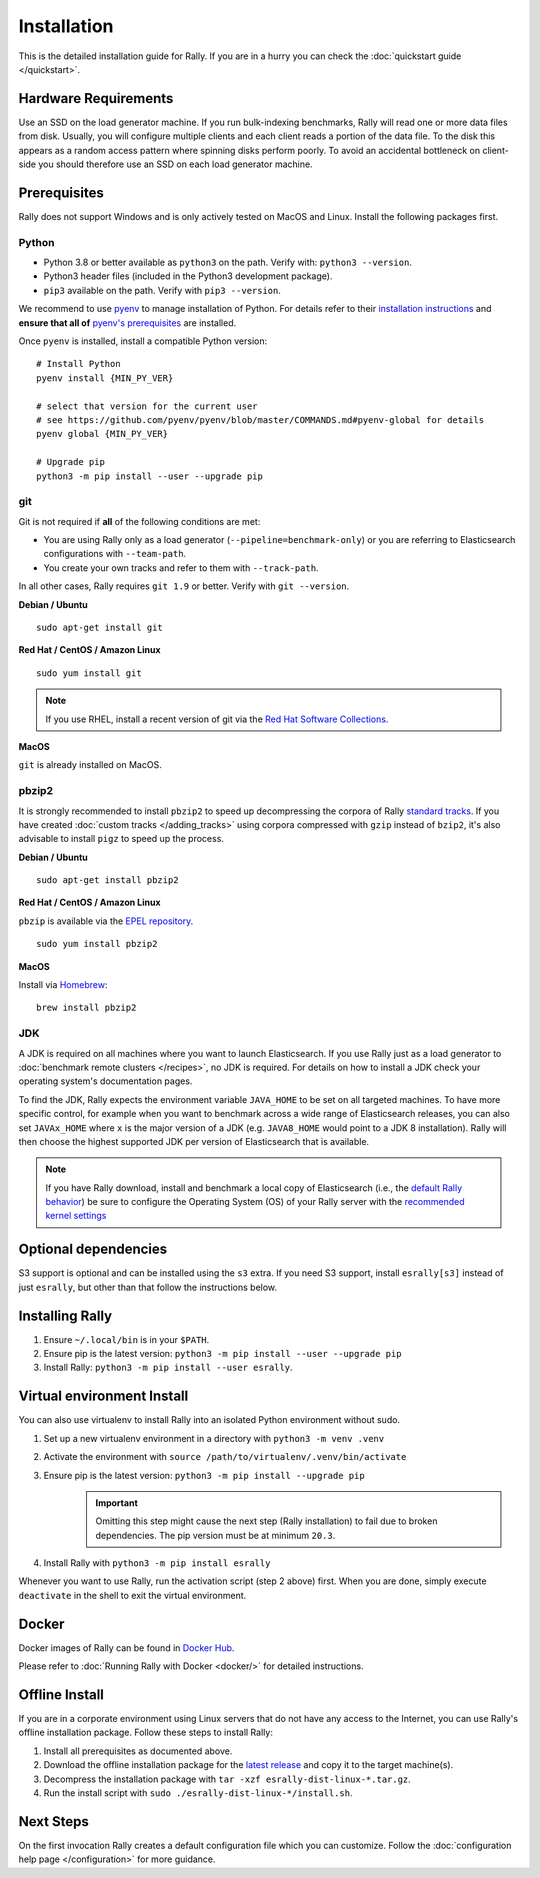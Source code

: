Installation
============

This is the detailed installation guide for Rally. If you are in a hurry you can check the :doc:`quickstart guide </quickstart>`.

Hardware Requirements
---------------------

Use an SSD on the load generator machine. If you run bulk-indexing benchmarks, Rally will read one or more data files from disk. Usually, you will configure multiple clients and each client reads a portion of the data file. To the disk this appears as a random access pattern where spinning disks perform poorly. To avoid an accidental bottleneck on client-side you should therefore use an SSD on each load generator machine.

Prerequisites
-------------

Rally does not support Windows and is only actively tested on MacOS and Linux. Install the following packages first.

.. _install_python:

Python
~~~~~~

* Python 3.8 or better available as ``python3`` on the path. Verify with: ``python3 --version``.
* Python3 header files (included in the Python3 development package).
* ``pip3`` available on the path. Verify with ``pip3 --version``.

We recommend to use `pyenv <https://github.com/pyenv/pyenv>`_ to manage installation of Python. For details refer to their `installation instructions <https://github.com/pyenv/pyenv#installation>`_ and **ensure that all of** `pyenv's prerequisites <https://github.com/pyenv/pyenv/wiki/common-build-problems#prerequisites>`_ are installed.

Once ``pyenv`` is installed, install a compatible Python version::

    # Install Python
    pyenv install {MIN_PY_VER}

    # select that version for the current user
    # see https://github.com/pyenv/pyenv/blob/master/COMMANDS.md#pyenv-global for details
    pyenv global {MIN_PY_VER}

    # Upgrade pip
    python3 -m pip install --user --upgrade pip

git
~~~

Git is not required if **all** of the following conditions are met:

* You are using Rally only as a load generator (``--pipeline=benchmark-only``) or you are referring to Elasticsearch configurations with ``--team-path``.
* You create your own tracks and refer to them with ``--track-path``.

In all other cases, Rally requires ``git 1.9`` or better. Verify with ``git --version``.

**Debian / Ubuntu**

::

    sudo apt-get install git


**Red Hat / CentOS / Amazon Linux**

::

    sudo yum install git


.. note::

   If you use RHEL, install a recent version of git via the `Red Hat Software Collections <https://www.softwarecollections.org/en/scls/rhscl/git19/>`_.

**MacOS**

``git`` is already installed on MacOS.

pbzip2
~~~~~~

It is strongly recommended to install ``pbzip2`` to speed up decompressing the corpora of Rally `standard tracks <https://github.com/elastic/rally-tracks>`_.
If you have created :doc:`custom tracks </adding_tracks>` using corpora compressed with ``gzip`` instead of ``bzip2``, it's also advisable to install ``pigz`` to speed up the process.

**Debian / Ubuntu**

::

    sudo apt-get install pbzip2

**Red Hat / CentOS / Amazon Linux**

``pbzip`` is available via the `EPEL repository <https://fedoraproject.org/wiki/EPEL#Quickstart>`_.

::

    sudo yum install pbzip2

**MacOS**

Install via `Homebrew <https://brew.sh/>`_:

::

    brew install pbzip2


JDK
~~~

A JDK is required on all machines where you want to launch Elasticsearch. If you use Rally just as a load generator to :doc:`benchmark remote clusters </recipes>`, no JDK is required. For details on how to install a JDK check your operating system's documentation pages.

To find the JDK, Rally expects the environment variable ``JAVA_HOME`` to be set on all targeted machines. To have more specific control, for example when you want to benchmark across a wide range of Elasticsearch releases, you can also set ``JAVAx_HOME`` where ``x``  is the major version of a JDK (e.g. ``JAVA8_HOME`` would point to a JDK 8 installation). Rally will then choose the highest supported JDK per version of Elasticsearch that is available.


.. note::

   If you have Rally download, install and benchmark a local copy of Elasticsearch (i.e., the `default Rally behavior <http://esrally.readthedocs.io/en/stable/quickstart.html#run-your-first-race>`_) be sure to configure the Operating System (OS) of your Rally server with the `recommended kernel settings <https://www.elastic.co/guide/en/elasticsearch/reference/master/system-config.html>`_

Optional dependencies
---------------------

S3 support is optional and can be installed using the ``s3`` extra. If you need S3 support, install ``esrally[s3]`` instead of just ``esrally``, but other than that follow the instructions below.

Installing Rally
----------------

1. Ensure ``~/.local/bin`` is in your ``$PATH``.
2. Ensure pip is the latest version: ``python3 -m pip install --user --upgrade pip``
3. Install Rally: ``python3 -m pip install --user esrally``.

Virtual environment Install
---------------------------

You can also use virtualenv to install Rally into an isolated Python environment without sudo.

1. Set up a new virtualenv environment in a directory with ``python3 -m venv .venv``
2. Activate the environment with ``source /path/to/virtualenv/.venv/bin/activate``
3. Ensure pip is the latest version: ``python3 -m pip install --upgrade pip``
    .. important::
       Omitting this step might cause the next step (Rally installation) to fail due to broken dependencies. The pip version must be at minimum ``20.3``.
4. Install Rally with ``python3 -m pip install esrally``

Whenever you want to use Rally, run the activation script (step 2 above) first.  When you are done, simply execute ``deactivate`` in the shell to exit the virtual environment.

Docker
------

Docker images of Rally can be found in `Docker Hub <https://hub.docker.com/r/elastic/rally>`_.

Please refer to :doc:`Running Rally with Docker <docker/>` for detailed instructions.

.. _install_offline-install:

Offline Install
---------------

.. ifconfig:: release.endswith('.dev0')

    .. warning::

        This documentation is for the version of Rally currently under development. We do not provide offline installation packages for development versions.
        Were you looking for the `documentation of the latest stable version <//esrally.readthedocs.io/en/stable/>`_?

If you are in a corporate environment using Linux servers that do not have any access to the Internet, you can use Rally's offline installation package. Follow these steps to install Rally:

1. Install all prerequisites as documented above.
2. Download the offline installation package for the `latest release <https://github.com/elastic/rally/releases/latest>`_ and copy it to the target machine(s).
3. Decompress the installation package with ``tar -xzf esrally-dist-linux-*.tar.gz``.
4. Run the install script with ``sudo ./esrally-dist-linux-*/install.sh``.

Next Steps
----------

On the first invocation Rally creates a default configuration file which you can customize. Follow the :doc:`configuration help page </configuration>` for more guidance.
